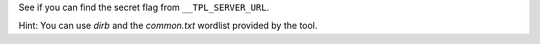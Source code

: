 See if you can find the secret flag from ``__TPL_SERVER_URL``.

Hint: You can use `dirb` and the `common.txt` wordlist provided by the tool.

